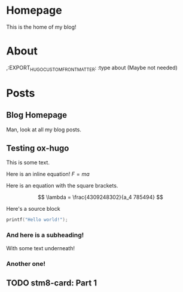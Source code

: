 #+AUTHOR: Richard Sent
#+HUGO_BASE_DIR: ./
#+HUGO_FRONT_MATTER_KEY_REPALCE: post>posts

* Homepage
:PROPERTIES:
:EXPORT_HUGO_SECTION: /
:EXPORT_FILE_NAME: _index
:EXPORT_HUGO_MENU: :menu "main"
:END:

This is the home of my blog!

* About
:PROPERTIES:
:EXPORT_FILE_NAME: about
:EXPORT_HUGO_SECTION: /
:END:

,:EXPORT_HUGO_CUSTOM_FRONT_MATTER: :type about (Maybe not needed)

* Posts
:PROPERTIES:
:EXPORT_HUGO_SECTION: posts
:END:

** Blog Homepage
:PROPERTIES:
:EXPORT_HUGO_MENU: :menu "main"
:EXPORT_FILE_NAME: _index
:END:

Man, look at all my blog posts.

** Testing ox-hugo
:PROPERTIES:
:EXPORT_FILE_NAME: testing-ox-hugo
:EXPORT_DATE: 2021-03-24
:END:

This is some text.

Here is an inline equation! \( F = ma \)

Here is an equation with the square brackets.

\[ \lambda = \frac{4309248302}{a_4 785494} \]

Here's a source block

#+begin_src C :includes stdio.h
  printf("Hello world!");
#+end_src

#+RESULTS:
: Hello world!

*** And here is a subheading!

With some text underneath!

*** Another one!

[[file:static/static/another_one.jpg]]

** TODO stm8-card: Part 1
:PROPERTIES:
:EXPORT_FILE_NAME: stm8-card-1
:EXPORT_DATE: 2021-03-24
:END:

